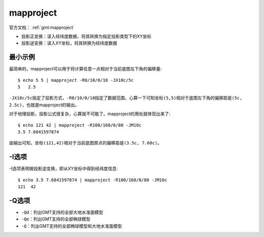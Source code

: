 .. index:: ! mapproject

mapproject
==========

官方文档： :ref:`gmt:mapproject`

- 投影正变换：读入经纬度数据，将其转换为指定投影类型下的XY坐标
- 投影逆变换：读入XY坐标，将其转换为经纬度数据

最小示例
--------

最简单的，mapproject可以用于将计算任意一点相对于当前底图左下角的偏移量::

    $ echo 5 5 | mapproject -R0/10/0/10 -JX10c/5c
    5   2.5

``-JX10c/5c``\ 指定了投影方式，\ ``-R0/10/0/10``\ 指定了数据范围，心算一下可知坐标\ ``(5,5)``\ 相对于底图左下角的偏移距是\ ``(5c, 2.5c)``\ ，也就是mapproject的输出。

对于地理投影，投影公式很复杂，心算就不可能了。mapproject的用处就体现出来了::

    $ echo 121 42 | mapproject -R100/160/0/80 -JM10c
    3.5 7.6841597874

由输出可知，坐标\ ``(121,42)``\ 相对于当前底图原点的偏移距是\ ``(3.5c, 7.68c)``\ 。

-I选项
------

-I选项表明做投影逆变换，即从XY坐标中得到经纬度信息::

    $ echo 3.5 7.6841597874 | mapproject -R100/160/0/80 -JM10c
    121  42

-Q选项
------

- ``-Qd``\ ：列出GMT支持的全部大地水准面模型
- ``-Qe``\ ：列出GMT支持的全部椭球模型
- ``-Q``\ ：列出GMT支持的全部椭球模型和大地水准面模型
